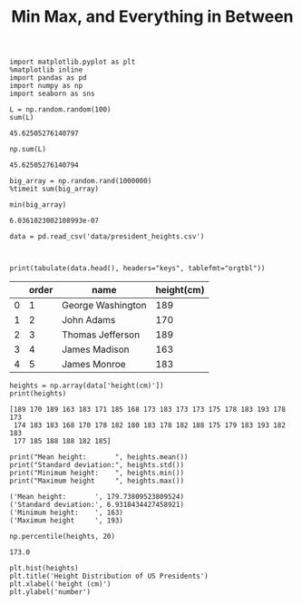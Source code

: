 #+TITLE:Min Max, and Everything in Between

#+BEGIN_SRC ipython :session :exports both  
  import matplotlib.pyplot as plt
  %matplotlib inline
  import pandas as pd
  import numpy as np
  import seaborn as sns

  L = np.random.random(100)
  sum(L)
#+END_SRC

#+RESULTS:
: 45.62505276140797

#+BEGIN_SRC ipython :session :exports both  
np.sum(L)
#+END_SRC

#+RESULTS:
: 45.62505276140794


#+BEGIN_SRC ipython :session :exports both  
big_array = np.random.rand(1000000)
%timeit sum(big_array)
#+END_SRC

#+RESULTS:

#+BEGIN_SRC ipython :session :exports both  
min(big_array)
#+END_SRC

#+RESULTS:
: 6.0361023002108993e-07

#+BEGIN_SRC ipython :session :exports both  
data = pd.read_csv('data/president_heights.csv')

#+END_SRC

#+BEGIN_SRC ipython :session :results output raw :exports both  

print(tabulate(data.head(), headers="keys", tablefmt="orgtbl"))
#+END_SRC
#+RESULTS:
|   | order | name              | height(cm) |
|---+-------+-------------------+------------|
| 0 |     1 | George Washington |        189 |
| 1 |     2 | John Adams        |        170 |
| 2 |     3 | Thomas Jefferson  |        189 |
| 3 |     4 | James Madison     |        163 |
| 4 |     5 | James Monroe      |        183 |
        
#+BEGIN_SRC ipython :session :results output :exports both  
heights = np.array(data['height(cm)'])
print(heights)
#+END_SRC

#+RESULTS:
: [189 170 189 163 183 171 185 168 173 183 173 173 175 178 183 193 178 173
:  174 183 183 168 170 178 182 180 183 178 182 188 175 179 183 193 182 183
:  177 185 188 188 182 185]

#+BEGIN_SRC ipython :session :results output :exports both  
  print("Mean height:       ", heights.mean())
  print("Standard deviation:", heights.std())
  print("Minimum height:    ", heights.min())
  print("Maximum height     ", heights.max())
#+END_SRC

#+RESULTS:
: ('Mean height:       ', 179.73809523809524)
: ('Standard deviation:', 6.9318434427458921)
: ('Minimum height:    ', 163)
: ('Maximum height     ', 193)

#+BEGIN_SRC ipython :session :exports both  
  np.percentile(heights, 20)
#+END_SRC

#+RESULTS:
: 173.0

#+BEGIN_SRC ipython :session :exports both :file ./figure/fig_1.png
  plt.hist(heights)
  plt.title('Height Distribution of US Presidents')
  plt.xlabel('height (cm)')
  plt.ylabel('number')
#+END_SRC

#+RESULTS:
[[file:./figure/fig_1.png]]


 
